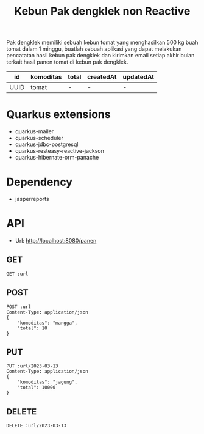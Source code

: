 #+TITLE: Kebun Pak dengklek non Reactive

Pak dengklek memiliki sebuah kebun tomat yang menghasilkan 500 kg buah tomat dalam 1 minggu,
buatlah sebuah aplikasi yang dapat melakukan pencatatan hasil kebun pak dengklek dan kirimkan
email setiap akhir bulan terkait hasil panen tomat di kebun pak dengklek.

| id   | komoditas | total | createdAt | updatedAt |
|------+-----------+-------+-----------+-----------|
| UUID | tomat     | -     | -         | -         |

* Quarkus extensions
- quarkus-mailer
- quarkus-scheduler
- quarkus-jdbc-postgresql
- quarkus-resteasy-reactive-jackson
- quarkus-hibernate-orm-panache

* Dependency
- jasperreports

* API
:PROPERTIES:
:header-args: :var url="http://localhost:8080/panen" :exports both
:END:

- Url: http://localhost:8080/panen

** GET

#+BEGIN_SRC restclient
GET :url
#+END_SRC

** POST

#+BEGIN_SRC restclient
POST :url
Content-Type: application/json
{
    "komoditas": "mangga",
    "total": 10
}
#+END_SRC

** PUT

#+BEGIN_SRC restclient
PUT :url/2023-03-13
Content-Type: application/json
{
    "komoditas": "jagung",
    "total": 10000
}
#+END_SRC

** DELETE

#+BEGIN_SRC restclient
DELETE :url/2023-03-13
#+END_SRC
